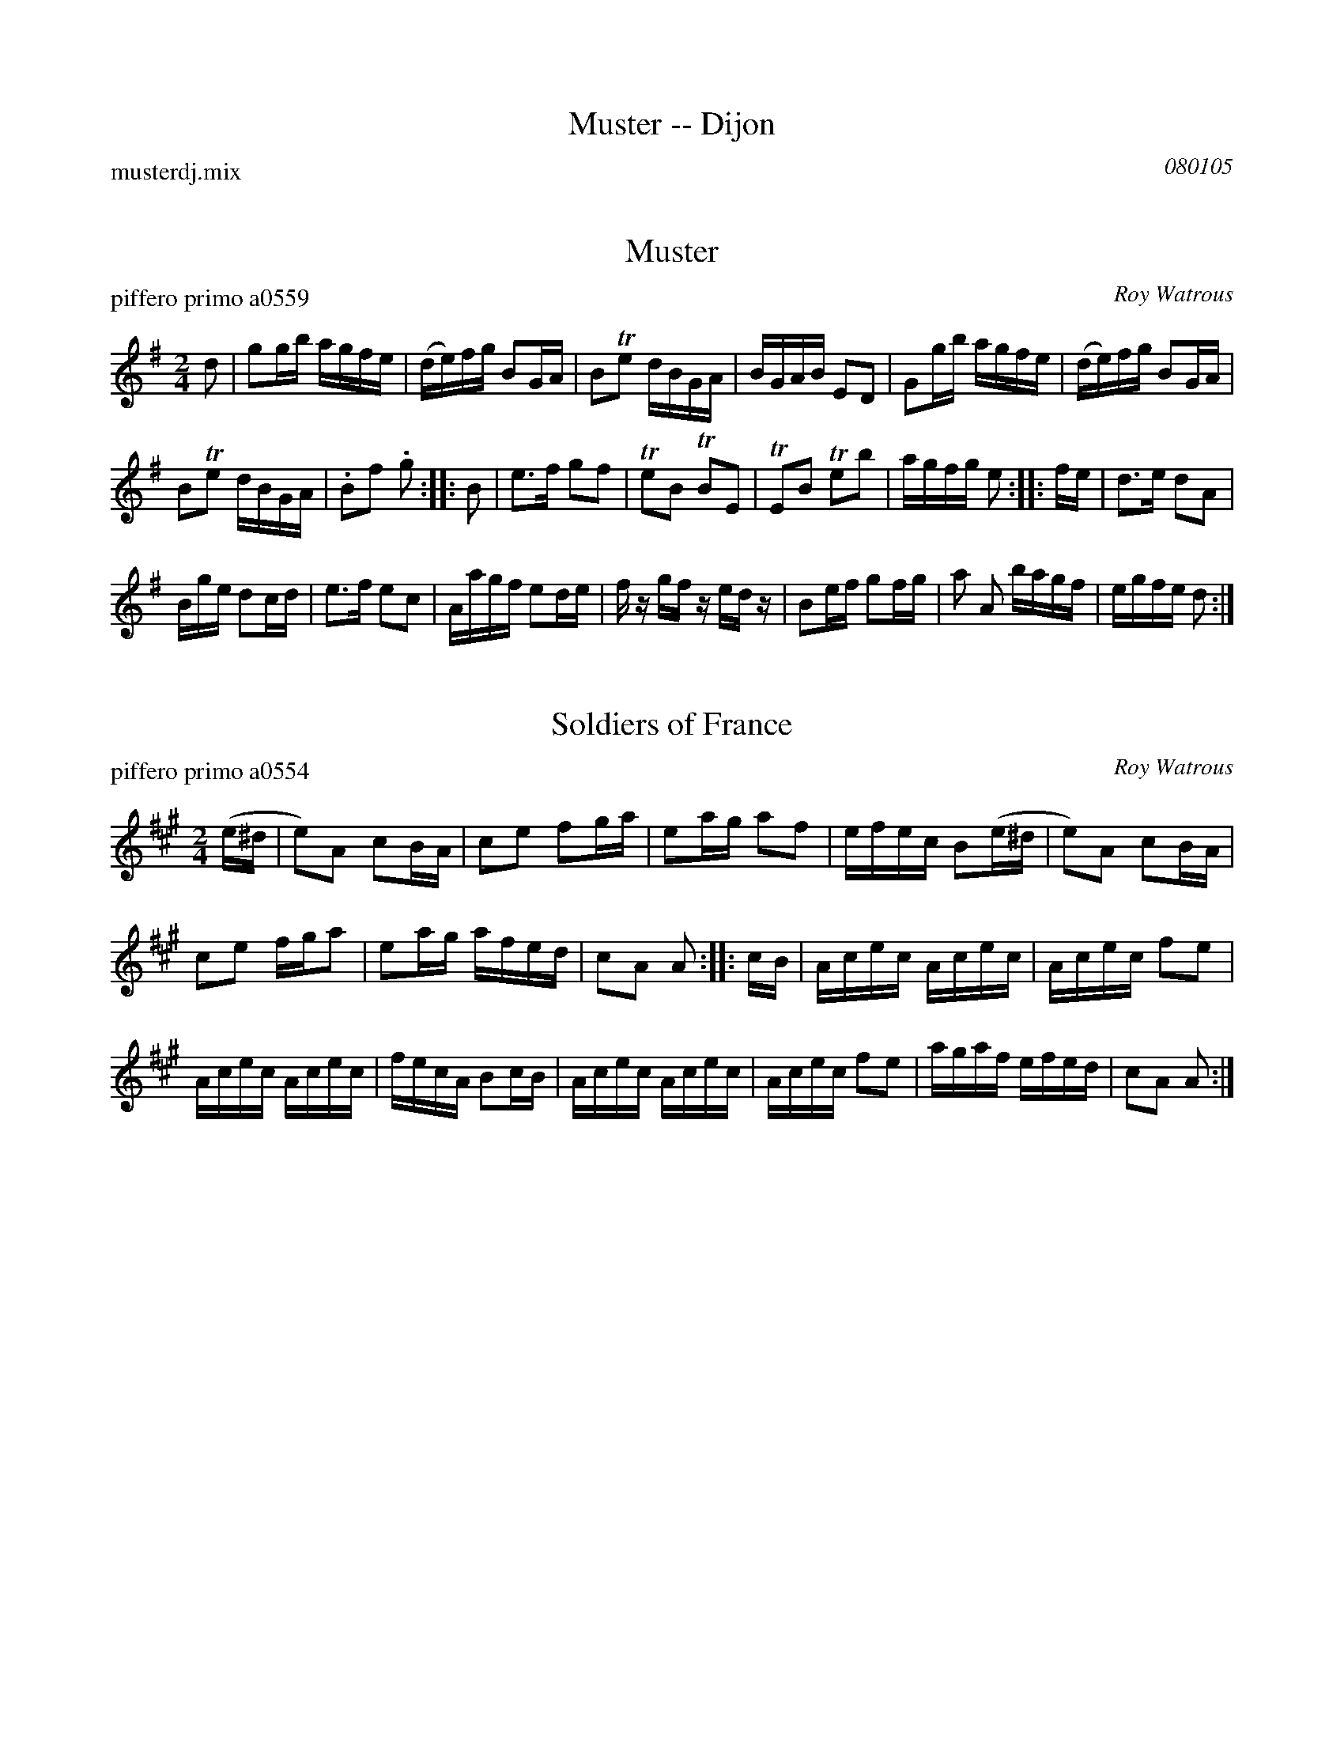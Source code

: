 
X: 0
T: Muster -- Dijon
P: musterdj.mix
C: 080105
K:


X: 1
T: Muster
P: piffero primo a0559
O: Roy Watrous
%R: march, reel
F: http://ancients.sudburymuster.org/mus/med/pdf/musterdjC0.pdf
Z: 2020 John Chambers <jc:trillian.mit.edu>
M: 2/4
L: 1/16
K: G
d2 |\
g2gb agfe | (de)fg B2GA | B2Te2 dBGA | BGAB E2D2 |\
G2gb agfe | (de)fg B2GA |
B2Te2 dBGA | .B2f2 .g2 :: B2 |\
e3f g2f2 | Te2B2 TB2E2 | TE2B2 Te2b2 | agfg e2 :: fe |\
d3e d2A2 |
Bge d2cd | e3f e2c2 | Aagf e2de |\
fz gf zedz | B2ef g2fg | a2 A2 bagf | egfe d2 :|


X: 2
T: Soldiers of France
P: piffero primo a0554
O: Roy Watrous
%R: march, reel
F: http://ancients.sudburymuster.org/mus/med/pdf/musterdjC0.pdf
Z: 2020 John Chambers <jc:trillian.mit.edu>
M: 2/4
L: 1/16
K: A
(e^d |\
e2)A2 c2BA | c2e2 f2ga | e2ag a2f2 | efec B2(e^d |\
e2)A2 c2BA |
c2e2 fga2 | e2ag afed | c2A2 A2 :: cB |\
Acec Acec | Acec f2e2 |
Acec Acec | fecA B2cB |\
Acec Acec | Acec f2e2 | agaf efed | c2A2 A2 :|

% %sep 1 1 200
% %center - - - - - - - - - -
% Whatever we want at the bottom of each set belongs here.
